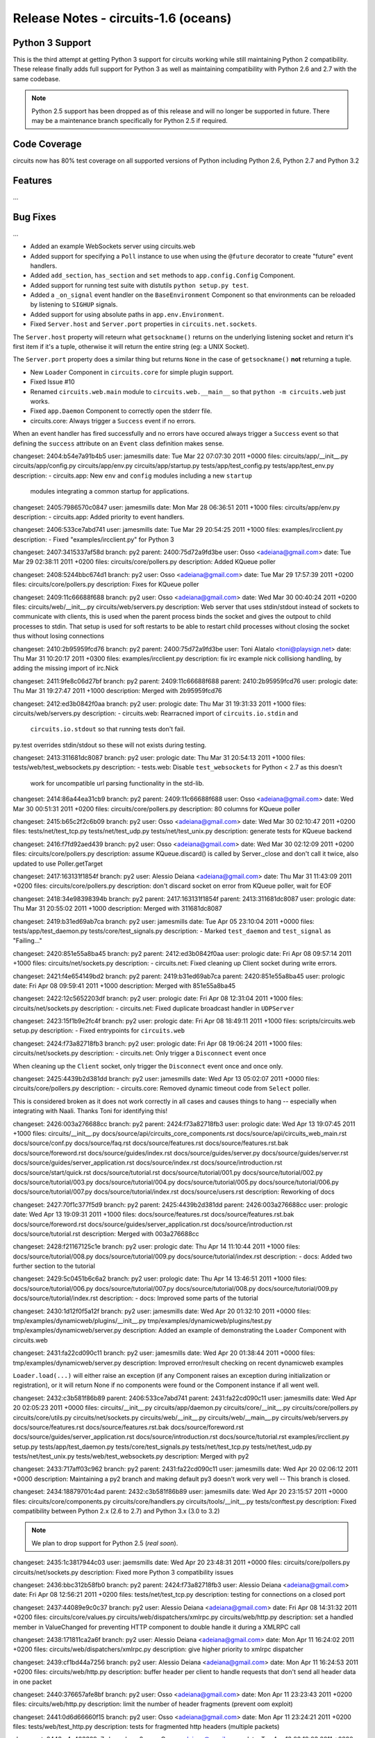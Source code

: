 Release Notes - circuits-1.6 (oceans)
-------------------------------------


Python 3 Support
................

This is the third attempt at getting Python 3 support for circuits working
while still maintaining Python 2 compatibility. These release finally adds
full support for Python 3 as well as maintaining compatibility with Python
2.6 and 2.7 with the same codebase.

.. note::
   Python 2.5 support has been dropped as of this release and will no
   longer be supported in future. There may be a maintenance branch
   specifically for Python 2.5 if required.


Code Coverage
.............

circuits now has 80% test coverage on all supported versions of Python
including Python 2.6, Python 2.7 and Python 3.2


Features
........

...


Bug Fixes
.........

...



- Added an example WebSockets server using circuits.web
- Added support for specifying a ``Poll`` instance to use when using the
  ``@future`` decorator to create "future" event handlers.
- Added ``add_section``, ``has_section`` and ``set`` methods to
  ``app.config.Config`` Component.
- Added support for running test suite with distutils ``python setup.py
  test``.
- Added a ``_on_signal`` event handler on the ``BaseEnvironment`` Component
  so that environments can be reloaded by listening to ``SIGHUP`` signals.
- Added support for using absolute paths in ``app.env.Environment``.

- Fixed ``Server.host`` and ``Server.port`` properties in
  ``circuits.net.sockets``.

The ``Server.host`` property will reteurn what ``getsockname()`` returns
on the underlying listening socket and return it's first item if it's a
tuple, otherwise it will return the entire string (eg: a UNIX Socket).

The ``Server.port`` property does a similar thing but returns ``None``
in the case of ``getsockname()`` **not** returning a tuple.

- New ``Loader`` Component in ``circuits.core`` for simple plugin support.

- Fixed Issue #10

- Renamed ``circuits.web.main`` module to ``circuits.web.__main__`` so that
  ``python -m circuits.web`` just works.

- Fixed ``app.Daemon`` Component to correctly open the stderr file.

- circuits.core: Always trigger a ``Success`` event if no errors.

When an event handler has fired successfully and no errors have occured
always trigger a ``Success`` event so that defining the ``success``
attribute on an ``Event`` class definition makes sense.


changeset:   2404:b54e7a91b4b5
user:        jamesmills
date:        Tue Mar 22 07:07:30 2011 +0000
files:       circuits/app/__init__.py circuits/app/config.py circuits/app/env.py circuits/app/startup.py tests/app/test_config.py tests/app/test_env.py
description:
- circuits.app: New ``env`` and ``config`` modules including a new ``startup``
  modules integrating a common startup for applications.


changeset:   2405:7986570c0847
user:        jamesmills
date:        Mon Mar 28 06:36:51 2011 +1000
files:       circuits/app/env.py
description:
- circuits.app: Added priority to event handlers.


changeset:   2406:533ce7abd741
user:        jamesmills
date:        Tue Mar 29 20:54:25 2011 +1000
files:       examples/ircclient.py
description:
- Fixed "examples/ircclient.py" for Python 3


changeset:   2407:3415337af58d
branch:      py2
parent:      2400:75d72a9fd3be
user:        Osso <adeiana@gmail.com>
date:        Tue Mar 29 02:38:11 2011 +0200
files:       circuits/core/pollers.py
description:
Added KQueue poller


changeset:   2408:5244bbc674d1
branch:      py2
user:        Osso <adeiana@gmail.com>
date:        Tue Mar 29 17:57:39 2011 +0200
files:       circuits/core/pollers.py
description:
Fixes for KQueue poller


changeset:   2409:11c66688f688
branch:      py2
user:        Osso <adeiana@gmail.com>
date:        Wed Mar 30 00:40:24 2011 +0200
files:       circuits/web/__init__.py circuits/web/servers.py
description:
Web server that uses stdin/stdout instead of sockets to communicate with clients, this is used when the parent process binds the socket and gives the outpout to child processes to stdin. That setup is used for soft restarts to be able to restart child processes without closing the socket thus without losing connections


changeset:   2410:2b95959fcd76
branch:      py2
parent:      2400:75d72a9fd3be
user:        Toni Alatalo <toni@playsign.net>
date:        Thu Mar 31 10:20:17 2011 +0300
files:       examples/ircclient.py
description:
fix irc example nick collisiong handling, by adding the missing import of irc.Nick


changeset:   2411:9fe8c06d27bf
branch:      py2
parent:      2409:11c66688f688
parent:      2410:2b95959fcd76
user:        prologic
date:        Thu Mar 31 19:27:47 2011 +1000
description:
Merged with 2b95959fcd76


changeset:   2412:ed3b0842f0aa
branch:      py2
user:        prologic
date:        Thu Mar 31 19:31:33 2011 +1000
files:       circuits/web/servers.py
description:
- circuits.web: Rearracned import of ``circuits.io.stdin`` and
  ``circuits.io.stdout`` so that running tests don't fail.

py.test overrides stdin/stdout so these will not exists during testing.


changeset:   2413:311681dc8087
branch:      py2
user:        prologic
date:        Thu Mar 31 20:54:13 2011 +1000
files:       tests/web/test_websockets.py
description:
- tests.web: Disable ``test_websockets`` for Python < 2.7 as this doesn't
  work for uncompatible url parsing functionality in the std-lib.


changeset:   2414:86a44ea31cb9
branch:      py2
parent:      2409:11c66688f688
user:        Osso <adeiana@gmail.com>
date:        Wed Mar 30 00:51:31 2011 +0200
files:       circuits/core/pollers.py
description:
80 columns for KQueue poller


changeset:   2415:b65c2f2c6b09
branch:      py2
user:        Osso <adeiana@gmail.com>
date:        Wed Mar 30 02:10:47 2011 +0200
files:       tests/net/test_tcp.py tests/net/test_udp.py tests/net/test_unix.py
description:
generate tests for KQueue backend


changeset:   2416:f7fd92aed439
branch:      py2
user:        Osso <adeiana@gmail.com>
date:        Wed Mar 30 02:12:09 2011 +0200
files:       circuits/core/pollers.py
description:
assume KQueue.discard() is called by Server._close and don't call it twice, also updated to use Poller.getTarget


changeset:   2417:163131f1854f
branch:      py2
user:        Alessio Deiana <adeiana@gmail.com>
date:        Thu Mar 31 11:43:09 2011 +0200
files:       circuits/core/pollers.py
description:
don't discard socket on error from KQueue poller, wait for EOF


changeset:   2418:34e98398394b
branch:      py2
parent:      2417:163131f1854f
parent:      2413:311681dc8087
user:        prologic
date:        Thu Mar 31 20:55:02 2011 +1000
description:
Merged with 311681dc8087


changeset:   2419:b31ed69ab7ca
branch:      py2
user:        jamesmills
date:        Tue Apr 05 23:10:04 2011 +0000
files:       tests/app/test_daemon.py tests/core/test_signals.py
description:
- Marked ``test_daemon`` and ``test_signal`` as "Failing..."


changeset:   2420:851e55a8ba45
branch:      py2
parent:      2412:ed3b0842f0aa
user:        prologic
date:        Fri Apr 08 09:57:14 2011 +1000
files:       circuits/net/sockets.py
description:
- circuits.net: Fixed cleaning up Client socket during write errors.


changeset:   2421:f4e654149bd2
branch:      py2
parent:      2419:b31ed69ab7ca
parent:      2420:851e55a8ba45
user:        prologic
date:        Fri Apr 08 09:59:41 2011 +1000
description:
Merged with 851e55a8ba45


changeset:   2422:12c5652203df
branch:      py2
user:        prologic
date:        Fri Apr 08 12:31:04 2011 +1000
files:       circuits/net/sockets.py
description:
- circuits.net: Fixed duplicate broadcast handler in ``UDPServer``


changeset:   2423:15f1b9e2fc4f
branch:      py2
user:        prologic
date:        Fri Apr 08 18:49:11 2011 +1000
files:       scripts/circuits.web setup.py
description:
- Fixed entrypoints for ``circuits.web``


changeset:   2424:f73a82718fb3
branch:      py2
user:        prologic
date:        Fri Apr 08 19:06:24 2011 +1000
files:       circuits/net/sockets.py
description:
- circuits.net: Only trigger a ``Disconnect`` event once

When cleaning up the ``Client`` socket, only trigger the ``Disconnect``
event once and once only.


changeset:   2425:4439b2d381dd
branch:      py2
user:        jamesmills
date:        Wed Apr 13 05:02:07 2011 +0000
files:       circuits/core/pollers.py
description:
- circuits.core: Removed dynamic timeout code from ``Select`` poller.

This is considered broken as it does not work correctly in all cases and causes things to hang -- especially when integrating with Naali. Thanks Toni for identifying this!


changeset:   2426:003a276688cc
branch:      py2
parent:      2424:f73a82718fb3
user:        prologic
date:        Wed Apr 13 19:07:45 2011 +1000
files:       circuits/__init__.py docs/source/api/circuits_core_components.rst docs/source/api/circuits_web_main.rst docs/source/conf.py docs/source/faq.rst docs/source/features.rst docs/source/features.rst.bak docs/source/foreword.rst docs/source/guides/index.rst docs/source/guides/server.py docs/source/guides/server.rst docs/source/guides/server_application.rst docs/source/index.rst docs/source/introduction.rst docs/source/start/quick.rst docs/source/tutorial.rst docs/source/tutorial/001.py docs/source/tutorial/002.py docs/source/tutorial/003.py docs/source/tutorial/004.py docs/source/tutorial/005.py docs/source/tutorial/006.py docs/source/tutorial/007.py docs/source/tutorial/index.rst docs/source/users.rst
description:
Reworking of docs


changeset:   2427:70f1c377f5d9
branch:      py2
parent:      2425:4439b2d381dd
parent:      2426:003a276688cc
user:        prologic
date:        Wed Apr 13 19:09:31 2011 +1000
files:       docs/source/features.rst docs/source/features.rst.bak docs/source/foreword.rst docs/source/guides/server_application.rst docs/source/introduction.rst docs/source/tutorial.rst
description:
Merged with 003a276688cc


changeset:   2428:f21167125c1e
branch:      py2
user:        prologic
date:        Thu Apr 14 11:10:44 2011 +1000
files:       docs/source/tutorial/008.py docs/source/tutorial/009.py docs/source/tutorial/index.rst
description:
- docs: Added two further section to the tutorial


changeset:   2429:5c0451b6c6a2
branch:      py2
user:        prologic
date:        Thu Apr 14 13:46:51 2011 +1000
files:       docs/source/tutorial/006.py docs/source/tutorial/007.py docs/source/tutorial/008.py docs/source/tutorial/009.py docs/source/tutorial/index.rst
description:
- docs: Improved some parts of the tutorial


changeset:   2430:1d12f0f5a12f
branch:      py2
user:        jamesmills
date:        Wed Apr 20 01:32:10 2011 +0000
files:       tmp/examples/dynamicweb/plugins/__init__.py tmp/examples/dynamicweb/plugins/test.py tmp/examples/dynamicweb/server.py
description:
Added an example of demonstrating the ``Loader`` Component with circuits.web


changeset:   2431:fa22cd090c11
branch:      py2
user:        jamesmills
date:        Wed Apr 20 01:38:44 2011 +0000
files:       tmp/examples/dynamicweb/server.py
description:
Improved error/result checking on recent dynamicweb examples

``Loader.load(...)`` will either raise an exception (if any Component raises
an exception during initialization or registration), or it will return None
if no components were found or the Component instance if all went well.


changeset:   2432:c3b581f86b89
parent:      2406:533ce7abd741
parent:      2431:fa22cd090c11
user:        jamesmills
date:        Wed Apr 20 02:05:23 2011 +0000
files:       circuits/__init__.py circuits/app/daemon.py circuits/core/__init__.py circuits/core/pollers.py circuits/core/utils.py circuits/net/sockets.py circuits/web/__init__.py circuits/web/__main__.py circuits/web/servers.py docs/source/features.rst docs/source/features.rst.bak docs/source/foreword.rst docs/source/guides/server_application.rst docs/source/introduction.rst docs/source/tutorial.rst examples/ircclient.py setup.py tests/app/test_daemon.py tests/core/test_signals.py tests/net/test_tcp.py tests/net/test_udp.py tests/net/test_unix.py tests/web/test_websockets.py
description:
Merged with py2


changeset:   2433:717aff03c962
branch:      py2
parent:      2431:fa22cd090c11
user:        jamesmills
date:        Wed Apr 20 02:06:12 2011 +0000
description:
Maintaining a py2 branch and making default py3 doesn't work very well -- This branch is closed.


changeset:   2434:18879701c4ad
parent:      2432:c3b581f86b89
user:        jamesmills
date:        Wed Apr 20 23:15:57 2011 +0000
files:       circuits/core/components.py circuits/core/handlers.py circuits/tools/__init__.py tests/conftest.py
description:
Fixed compatibility between Python 2.x (2.6 to 2.7) and Python 3.x (3.0 to 3.2)

.. note::
   We plan to drop support for Python 2.5 (*real soon*).


changeset:   2435:1c3817944c03
user:        jaemsmills
date:        Wed Apr 20 23:48:31 2011 +0000
files:       circuits/core/pollers.py circuits/net/sockets.py
description:
Fixed more Python 3 compatibility issues


changeset:   2436:bbc312b58fb0
branch:      py2
parent:      2424:f73a82718fb3
user:        Alessio Deiana <adeiana@gmail.com>
date:        Fri Apr 08 12:56:21 2011 +0200
files:       tests/net/test_tcp.py
description:
testing for connections on a closed port


changeset:   2437:44089e9c0c37
branch:      py2
user:        Alessio Deiana <adeiana@gmail.com>
date:        Fri Apr 08 14:31:32 2011 +0200
files:       circuits/core/values.py circuits/web/dispatchers/xmlrpc.py circuits/web/http.py
description:
set a handled member in ValueChanged for preventing HTTP component to double handle it during a XMLRPC call


changeset:   2438:171811ca2a6f
branch:      py2
user:        Alessio Deiana <adeiana@gmail.com>
date:        Mon Apr 11 16:24:02 2011 +0200
files:       circuits/web/dispatchers/xmlrpc.py
description:
give higher priority to xmlrpc dispatcher


changeset:   2439:cf1bd44a7256
branch:      py2
user:        Alessio Deiana <adeiana@gmail.com>
date:        Mon Apr 11 16:24:53 2011 +0200
files:       circuits/web/http.py
description:
buffer header per client to handle requests that don't send all header data in one packet


changeset:   2440:376657afe8bf
branch:      py2
user:        Osso <adeiana@gmail.com>
date:        Mon Apr 11 23:23:43 2011 +0200
files:       circuits/web/http.py
description:
limit the number of header fragments (prevent oom exploit)


changeset:   2441:0d6d66660f15
branch:      py2
user:        Osso <adeiana@gmail.com>
date:        Mon Apr 11 23:24:21 2011 +0200
files:       tests/web/test_http.py
description:
tests for fragmented http headers (multiple packets)


changeset:   2442:c4a403329e7a
branch:      py2
user:        Osso <adeiana@gmail.com>
date:        Tue Apr 12 02:19:03 2011 +0200
files:       circuits/web/http.py
description:
cleanup buffers when erroring on too many http fragements


changeset:   2443:b0e2955eb27e
branch:      py2
user:        Osso <adeiana@gmail.com>
date:        Tue Apr 12 03:00:24 2011 +0200
files:       circuits/web/http.py
description:
we don't have a request/response yet, so just an invalid headers error


changeset:   2444:879af3cdeaf9
parent:      2435:1c3817944c03
parent:      2443:b0e2955eb27e
user:        Alessio Deiana <adeiana@gmail.com>
date:        Thu Apr 21 11:54:56 2011 +0200
files:       circuits/core/values.py circuits/web/dispatchers/xmlrpc.py circuits/web/http.py tests/net/test_tcp.py
description:
merged osso changes from py2 branch


changeset:   2445:e23e1289ea5d
branch:      py2
parent:      2443:b0e2955eb27e
user:        Alessio Deiana <adeiana@gmail.com>
date:        Thu Apr 21 11:58:04 2011 +0200
description:
closed py2, now python2 and 3 both work with default


changeset:   2446:291e032d900d
parent:      2444:879af3cdeaf9
user:        Alessio Deiana <adeiana@gmail.com>
date:        Thu Apr 21 14:38:56 2011 +0200
files:       circuits/web/_httpauth.py circuits/web/controllers.py circuits/web/dispatchers/virtualhosts.py circuits/web/dispatchers/websockets.py circuits/web/dispatchers/xmlrpc.py circuits/web/errors.py circuits/web/http.py circuits/web/servers.py circuits/web/utils.py circuits/web/wrappers.py
description:
fixes of various import for py2 compatibility


changeset:   2447:07d81e4ad198
user:        Alessio Deiana <adeiana@gmail.com>
date:        Thu Apr 21 17:58:42 2011 +0200
files:       circuits/app/config.py circuits/net/protocols/line.py circuits/web/client.py circuits/web/servers.py tests/app/test_env.py tests/web/test_basicauth.py tests/web/test_conn.py tests/web/test_cookies.py tests/web/test_core.py tests/web/test_digestauth.py tests/web/test_exceptions.py tests/web/test_expires.py tests/web/test_expose.py tests/web/test_future.py tests/web/test_generator.py tests/web/test_json.py tests/web/test_logger.py tests/web/test_null_response.py tests/web/test_request_failure.py tests/web/test_serve_download.py tests/web/test_serve_file.py tests/web/test_servers.py tests/web/test_sessions.py tests/web/test_static.py
description:
updated imports to work with python2


changeset:   2448:462abc1bc989
user:        Alessio Deiana <adeiana@gmail.com>
date:        Thu Apr 21 18:26:08 2011 +0200
files:       circuits/web/wsgi.py tests/web/test_unicode.py tests/web/test_utils.py tests/web/test_value.py tests/web/test_web_task.py tests/web/test_wsgi_gateway.py tests/web/test_wsgi_gateway_errors.py tests/web/test_wsgi_gateway_generator.py tests/web/test_wsgi_gateway_yield.py tests/web/test_xmlrpc.py tests/web/websocket.py
description:
updated more imports to work with python2


changeset:   2449:bf9e9546767c
user:        Alessio Deiana <adeiana@gmail.com>
date:        Fri Apr 22 11:18:18 2011 +0200
files:       tests/conftest.py
description:
fix for wait_event in tests


changeset:   2450:2fc8c32f3c44
user:        Alessio Deiana <adeiana@gmail.com>
date:        Fri Apr 22 15:29:37 2011 +0200
files:       circuits/core/debugger.py tests/app/test_env.py tests/conftest.py tests/core/test_debugger.py tests/web/test_yield.py
description:
fixed tests for debugger, was import trying to write a non-unicode string into io.StringIO when using py2, now uses StringIO.StringIO if available


changeset:   2451:887667b894ce
user:        Alessio Deiana <adeiana@gmail.com>
date:        Fri Apr 22 18:04:32 2011 +0200
files:       tests/net/test_pipe.py
description:
added kqueue to net/test_pipe tests


changeset:   2452:f4e304eaeb42
user:        Alessio Deiana <adeiana@gmail.com>
date:        Fri Apr 22 18:05:19 2011 +0200
files:       tests/core/test_utils.py
description:
only delete .pyc if it exists since remove(ignore_errors=True) seems to still raise errors


changeset:   2453:d381cdc91606
user:        Alessio Deiana <adeiana@gmail.com>
date:        Fri Apr 22 18:06:06 2011 +0200
files:       tests/core/test_debugger.py
description:
removed left over print in core/test_debugger


changeset:   2454:2216c1dbd728
user:        Alessio Deiana <adeiana@gmail.com>
date:        Fri Apr 22 18:07:54 2011 +0200
files:       circuits/net/sockets.py
description:
py2 compatibility for passing a socket to Client(socket)


changeset:   2455:fb545d6fa9a0
user:        Alessio Deiana <adeiana@gmail.com>
date:        Fri Apr 22 18:08:31 2011 +0200
files:       circuits/net/sockets.py
description:
for unixclient only do init when registering itself and not other components


changeset:   2456:da043ba87de8
user:        Alessio Deiana <adeiana@gmail.com>
date:        Fri Apr 22 18:09:55 2011 +0200
files:       circuits/core/values.py
description:
py2 compatibility for Value.__iter__


changeset:   2457:9b39acd88f82
user:        Alessio Deiana <adeiana@gmail.com>
date:        Fri Apr 22 19:48:22 2011 +0200
files:       circuits/web/servers.py
description:
fixed a set/tuple init


changeset:   2458:820e92ca65ee
user:        Osso <adeiana@gmail.com>
date:        Sat Apr 23 00:43:14 2011 +0200
files:       circuits/core/components.py
description:
don't pass extra arguments to object.__init__


changeset:   2459:65a14a8d5b5f
user:        Osso <adeiana@gmail.com>
date:        Sat Apr 23 00:44:59 2011 +0200
files:       circuits/tools/__init__.py circuits/web/dispatchers/jsonrpc.py
description:
fixed tryimport to accept a string as argument in addition to tuples


changeset:   2460:d64ce8c15bf0
user:        Osso <adeiana@gmail.com>
date:        Sat Apr 23 00:45:55 2011 +0200
files:       circuits/web/controllers.py
description:
fixed metaclasses trick for web/servers.py


changeset:   2461:75cd94c6dc40
user:        Osso <adeiana@gmail.com>
date:        Sat Apr 23 01:17:54 2011 +0200
files:       circuits/web/controllers.py
description:
fixed metaclasses trick for web/servers.py (again)


changeset:   2462:a1ed88946a80
user:        Osso <adeiana@gmail.com>
date:        Sat Apr 23 01:59:56 2011 +0200
files:       circuits/web/_httpauth.py tests/web/test_basicauth.py
description:
fixes for basicauth for py26


changeset:   2463:c951fc73d395
user:        Osso <adeiana@gmail.com>
date:        Sat Apr 23 03:04:32 2011 +0200
files:       circuits/web/wrappers.py tests/conftest.py tests/web/test_basicauth.py tests/web/test_cookies.py tests/web/test_core.py
description:
more tests fixing


changeset:   2464:c3602a626325
user:        Osso <adeiana@gmail.com>
date:        Sat Apr 23 19:19:53 2011 +0200
files:       circuits/net/sockets.py circuits/tools/__init__.py tests/net/test_tcp.py tests/web/test_expires.py tests/web/test_json.py tests/web/test_logger.py tests/web/websocket.py
description:
more tests pass


changeset:   2465:cab632d743dd
user:        Osso <adeiana@gmail.com>
date:        Sat Apr 23 19:50:05 2011 +0200
files:       circuits/web/wrappers.py
description:
only encode cookies if they don't match str type


changeset:   2466:2b1b8d31712d
user:        Osso <adeiana@gmail.com>
date:        Sat Apr 23 19:50:48 2011 +0200
files:       circuits/web/http.py
description:
data is bytes buffer so use b'\r\n\r\n' instead


changeset:   2467:c3914b6f8348
user:        Osso <adeiana@gmail.com>
date:        Sun Apr 24 00:58:37 2011 +0200
files:       circuits/core/debugger.py circuits/web/http.py tests/core/test_utils.py tests/web/test_core.py tests/web/test_http.py tests/web/test_websockets.py tests/web/websocket.py
description:
more tests fixes


changeset:   2468:fb3e6a4f3765
user:        Osso <adeiana@gmail.com>
date:        Sun Apr 24 01:05:23 2011 +0200
files:       circuits/tools/__init__.py circuits/web/utils.py
description:
removed unused imports


changeset:   2469:b954aa0b05e4
user:        Osso <adeiana@gmail.com>
date:        Sun Apr 24 01:18:38 2011 +0200
files:       tests/web/test_utils.py
description:
fixes for utils.decompress in py2


changeset:   2470:489c2ca3d643
user:        prologic
date:        Sun Apr 24 12:20:15 2011 +1000
files:       tests/app/test_daemon.py tests/app/test_logger.py tests/core/test_bridge.py tests/core/test_ipc.py tests/web/test_gzip.py tests/web/test_jsonrpc.py tests/web/test_multipartformdata.py tests/web/test_web_task.py tests/web/test_wsgi_application.py tests/web/test_wsgi_application_generator.py tests/web/test_wsgi_application_yield.py
description:
Removed all pytest.skip(...)


changeset:   2471:924c3c008b35
user:        prologic
date:        Sun Apr 24 12:37:31 2011 +1000
files:       tmp/cython/hello.c tmp/cython/hello.pyx tmp/cython/setup.py
description:
Added simple Hello World Cython extension module


changeset:   2472:cf616d039b33
parent:      2469:b954aa0b05e4
user:        Osso <adeiana@gmail.com>
date:        Sun Apr 24 03:16:04 2011 +0200
files:       tests/web/test_websockets.py
description:
change skipif to skip for websockets tests


changeset:   2473:b241eeea484a
user:        Osso <adeiana@gmail.com>
date:        Sun Apr 24 04:14:45 2011 +0200
files:       tests/web/helpers.py tests/web/jsonrpclib.py tests/web/test_basicauth.py tests/web/test_cookies.py tests/web/test_core.py tests/web/test_digestauth.py tests/web/test_exceptions.py tests/web/test_expires.py tests/web/test_expose.py tests/web/test_future.py tests/web/test_generator.py tests/web/test_gzip.py tests/web/test_json.py tests/web/test_jsonrpc.py tests/web/test_logger.py tests/web/test_multipartformdata.py tests/web/test_null_response.py tests/web/test_request_failure.py tests/web/test_serve_download.py tests/web/test_serve_file.py tests/web/test_servers.py tests/web/test_sessions.py tests/web/test_static.py tests/web/test_unicode.py tests/web/test_value.py tests/web/test_web_task.py tests/web/test_wsgi_application.py tests/web/test_wsgi_application_generator.py tests/web/test_wsgi_application_yield.py tests/web/test_wsgi_gateway.py tests/web/test_wsgi_gateway_errors.py tests/web/test_wsgi_gateway_generator.py tests/web/test_wsgi_gateway_yield.py tests/web/test_xmlrpc.py tests/web/test_yield.py tests/web/websocket.py
description:
factored tests/web imports try...catch for py2/3 in tests/web/helpers.py


changeset:   2474:31b9340ac62c
parent:      2473:b241eeea484a
parent:      2471:924c3c008b35
user:        prologic
date:        Sun Apr 24 12:41:54 2011 +1000
files:       tests/web/test_gzip.py tests/web/test_jsonrpc.py tests/web/test_multipartformdata.py tests/web/test_web_task.py tests/web/test_wsgi_application.py tests/web/test_wsgi_application_generator.py tests/web/test_wsgi_application_yield.py
description:
Merged with 924c3c008b35


changeset:   2475:b8c14e5aafeb
parent:      2473:b241eeea484a
parent:      2470:489c2ca3d643
user:        Osso <adeiana@gmail.com>
date:        Sun Apr 24 04:38:23 2011 +0200
files:       tests/web/test_gzip.py tests/web/test_jsonrpc.py tests/web/test_multipartformdata.py tests/web/test_web_task.py tests/web/test_wsgi_application.py tests/web/test_wsgi_application_generator.py tests/web/test_wsgi_application_yield.py
description:
merged with main branch


changeset:   2476:64aa0492904c
parent:      2475:b8c14e5aafeb
parent:      2474:31b9340ac62c
user:        prologic
date:        Sun Apr 24 12:47:09 2011 +1000
files:       tests/web/test_jsonrpc.py tests/web/test_wsgi_application.py tests/web/test_wsgi_application_generator.py tests/web/test_wsgi_application_yield.py
description:
Merged with 31b9340ac62c


changeset:   2477:a628a2e09dab
parent:      2475:b8c14e5aafeb
user:        Osso <adeiana@gmail.com>
date:        Sun Apr 24 05:00:42 2011 +0200
files:       circuits/core/manager.py tests/web/test_web_task.py
description:
s/process.isAlive/process.is_alive


changeset:   2478:4abc28aa76db
user:        Osso <adeiana@gmail.com>
date:        Sun Apr 24 14:35:14 2011 +0200
files:       circuits/net/sockets.py
description:
fixes a race condition bug with UNIXClient that would prevent it from adding read listener on startup


changeset:   2479:c9fd4a763135
user:        Osso <adeiana@gmail.com>
date:        Sun Apr 24 14:35:42 2011 +0200
files:       tests/web/test_web_task.py
description:
removed debugged output for web task test


changeset:   2480:3d4bc23fff34
user:        Osso <adeiana@gmail.com>
date:        Sun Apr 24 14:36:05 2011 +0200
files:       circuits/web/http.py
description:
removed debugging output in web/http.py


changeset:   2481:7eb3185734df
user:        Osso <adeiana@gmail.com>
date:        Sun Apr 24 14:37:49 2011 +0200
files:       circuits/core/debugger.py
description:
fixes some comments typos


changeset:   2482:f6cf1e74cba3
user:        Osso <adeiana@gmail.com>
date:        Sun Apr 24 14:38:11 2011 +0200
files:       circuits/core/bridge.py
description:
fixes for py2 imports


changeset:   2483:3a0b04d74a2f
user:        Osso <adeiana@gmail.com>
date:        Sun Apr 24 15:20:18 2011 +0200
files:       circuits/net/sockets.py
description:
in client only encode data if not of type bytes


changeset:   2484:e9bef31f8768
user:        Osso <adeiana@gmail.com>
date:        Mon Apr 25 04:40:18 2011 +0200
files:       circuits/core/bridge.py tests/web/test_web_task.py
description:
fixes for test_web_task.py, bridge was trying to unpickle bytes with StringIO


changeset:   2485:d4dd36180e43
user:        Osso <adeiana@gmail.com>
date:        Mon Apr 25 05:30:02 2011 +0200
files:       tests/app/test_daemon.py
description:
fixes for app/test_daemon.py, was assuming python executable was called python


changeset:   2486:caf821d3d124
user:        Osso <adeiana@gmail.com>
date:        Mon Apr 25 05:54:36 2011 +0200
files:       circuits/app/log.py tests/app/test_logger.py
description:
test logger.exception in an exception to make it work


changeset:   2487:f950837c34bd
user:        Osso <adeiana@gmail.com>
date:        Mon Apr 25 06:34:56 2011 +0200
files:       tests/core/test_signals.py
description:
removed cov requirement from core/test_signals.py


changeset:   2488:1c0dffcc4f14
user:        Osso <adeiana@gmail.com>
date:        Mon Apr 25 06:35:45 2011 +0200
files:       circuits/app/daemon.py
description:
fixes for daemonizer, was failing to exit parents


changeset:   2489:8b997290642b
user:        Osso <adeiana@gmail.com>
date:        Mon Apr 25 07:26:46 2011 +0200
files:       tests/web/test_gzip.py
description:
handle imports for py2/3 in web/test_gzip.py


changeset:   2490:1309ddbfb0eb
user:        Osso <adeiana@gmail.com>
date:        Mon Apr 25 07:27:16 2011 +0200
files:       tests/app/test_logger.py
description:
removed debug print in app/test_logger.py


changeset:   2491:7a989451e42c
user:        Osso <adeiana@gmail.com>
date:        Mon Apr 25 07:28:03 2011 +0200
files:       circuits/web/utils.py
description:
test for isinstance(bytes) instead of isinstance(str) before encoding


changeset:   2492:46038670d7d9
user:        Osso <adeiana@gmail.com>
date:        Mon Apr 25 07:29:07 2011 +0200
files:       circuits/web/http.py
description:
handle response data in bytes, to be compatible with gzipped responses


changeset:   2493:519ff77aa76d
user:        Osso <adeiana@gmail.com>
date:        Mon Apr 25 07:29:44 2011 +0200
files:       circuits/net/sockets.py
description:
test for isinstance(bytes) instead of isinstance(str) before encoding


changeset:   2494:89c396bba664
user:        Osso <adeiana@gmail.com>
date:        Mon Apr 25 07:31:08 2011 +0200
files:       circuits/app/log.py
description:
removed debug print in app/log.py


changeset:   2495:f0a5f196c2af
user:        Osso <adeiana@gmail.com>
date:        Mon Apr 25 07:32:25 2011 +0200
files:       circuits/core/debugger.py
description:
make sure we are not writing bytes in Debugger StringIO


changeset:   2496:b510ab3d605e
parent:      2495:f0a5f196c2af
parent:      2476:64aa0492904c
user:        prologic
date:        Mon Apr 25 20:17:28 2011 +1000
description:
Merged with 64aa0492904c


changeset:   2497:3de98759786f
user:        prologic
date:        Tue Apr 26 10:45:59 2011 +1000
files:       .hgchurn
description:
Added churn alias file


changeset:   2498:08e6bfcb9fe2
user:        prologic
date:        Wed Apr 27 06:08:50 2011 +1000
files:       circuits/net/sockets.py
description:
- Fixed a missing Event ``Closed()`` not being triggered for ``UDPServer``.


changeset:   2499:4bc48750314d
user:        Alex Mayfield <alexmax2742@gmail.com>
date:        Tue Apr 26 22:54:33 2011 -0400
files:       circuits/net/sockets.py
description:
Yank encoding out of socket layer.


changeset:   2500:f9e16d7efccd
user:        Alex Mayfield <alexmax2742@gmail.com>
date:        Tue Apr 26 23:08:27 2011 -0400
files:       circuits/web/servers.py
description:
Stop trying to create HTTP server with removed socket-level encoding.


changeset:   2501:9c2ad2a3096d
user:        jamesmills
date:        Wed Apr 27 05:55:24 2011 +0000
files:       circuits/net/sockets.py
description:
Make underlyingh ``UDPServer`` socket reuseable by setting ``SO_REUSEADDR``


changeset:   2502:3f465571a3ef
user:        jamesmills
date:        Wed Apr 27 05:55:54 2011 +0000
files:       circuits/web/wsgi.py
description:
Fixed incorrect channel name/target for ``Application`` Web Component


changeset:   2503:5a5f9cbb3cfb
user:        jamesmills
date:        Wed Apr 27 06:17:11 2011 +0000
files:       tests/core/test_pools.py
description:
Compute values before asserting


changeset:   2504:934dfbc768dc
user:        jamesmills
date:        Wed Apr 27 06:17:47 2011 +0000
files:       tests/web/jsonrpclib.py
description:
Fixed invalid py2/py3 imports for urllib/httplib stuff.


changeset:   2505:cab0b3d99228
user:        jamesmills
date:        Wed Apr 27 06:23:22 2011 +0000
files:       tests/core/test_pools.py
description:
Maybe a sleep(1) makes this test pass more reliably?


changeset:   2506:50274cbb4692
user:        Alessio Deiana <adeiana@gmail.com>
date:        Wed Apr 27 16:59:40 2011 +0200
files:       circuits/web/http.py
description:
always decode http headers and url with utf-8


changeset:   2507:931cbf9d145b
user:        Alessio Deiana <adeiana@gmail.com>
date:        Wed Apr 27 17:01:53 2011 +0200
files:       circuits/web/http.py
description:
always send binary data to socket


changeset:   2508:196d0b822001
user:        Alessio Deiana <adeiana@gmail.com>
date:        Wed Apr 27 17:28:48 2011 +0200
files:       circuits/web/http.py circuits/web/wrappers.py
description:
encode the body of http requests on value_changed in the body where we know the encoding to use instead of always encoding to utf-8 in the response object


changeset:   2509:0a3305c4039c
user:        Alessio Deiana <adeiana@gmail.com>
date:        Wed Apr 27 18:15:26 2011 +0200
files:       circuits/web/http.py
description:
always encode headers in response using utf-8


changeset:   2510:a6804cbac512
user:        Alessio Deiana <adeiana@gmail.com>
date:        Wed Apr 27 18:18:58 2011 +0200
files:       circuits/web/wrappers.py
description:
add an encoding parameter to http responses


changeset:   2511:3a8226c00ffb
user:        Alessio Deiana <adeiana@gmail.com>
date:        Wed Apr 27 18:19:44 2011 +0200
files:       circuits/web/servers.py
description:
pass parameter from Server to HTTP instance


changeset:   2512:aa94c0640391
user:        Alessio Deiana <adeiana@gmail.com>
date:        Wed Apr 27 18:28:40 2011 +0200
files:       circuits/web/http.py circuits/web/wrappers.py
description:
response now has an encoding parameter, so we don't need to encode the body before sending it to the response anymore


changeset:   2513:cc03f44c97fe
user:        Alessio Deiana <adeiana@gmail.com>
date:        Wed Apr 27 19:19:03 2011 +0200
files:       circuits/net/sockets.py tests/net/server.py tests/net/test_tcp.py
description:
fixes server socket being discarded twice on close + disconnect


changeset:   2514:a5eadca6708d
user:        Alessio Deiana <adeiana@gmail.com>
date:        Wed Apr 27 19:49:30 2011 +0200
files:       tests/web/test_wsgi_application.py
description:
fixes for test_wsgi_application sending unicode for python2 and not encoding post data for python3


changeset:   2515:38b9459c8cf4
user:        jamesmills
date:        Wed Apr 27 23:18:52 2011 +0000
files:       tests/web/test_websockets.py
description:
Renable websockets test - it isn't looping but failing because of unicode issues


changeset:   2516:0e203d3990f0
user:        jamesmills
date:        Wed Apr 27 23:19:06 2011 +0000
files:       circuits/web/http.py
description:
Use self._encoding


changeset:   2517:a5d871f148f0
user:        jamesmills
date:        Thu Apr 28 01:27:02 2011 +0000
files:       docs/source/index.rst docs/source/roadmap.rst
description:
Added a RoadMap in docs...


changeset:   2518:8ba4d9ef398c
user:        jamesmills
date:        Thu Apr 28 01:32:21 2011 +0000
files:       docs/source/roadmap.rst
description:
Updated RoadMap for 1.6


changeset:   2519:465141673a7a
user:        jamesmills
date:        Thu Apr 28 01:48:00 2011 +0000
files:       circuits/core/futures.py
description:
Added doc string for @future


changeset:   2520:ec457d063a0d
user:        jamesmills
date:        Thu Apr 28 01:51:16 2011 +0000
files:       circuits/core/workers.py
description:
Added doc string for Worker


changeset:   2521:ef167dd35e8a
parent:      2514:a5eadca6708d
user:        Osso <adeiana@gmail.com>
date:        Wed Apr 27 23:24:47 2011 +0200
files:       tests/web/test_multipartformdata.py
description:
fixes for py2/3 import


changeset:   2522:400971939b6a
user:        Osso <adeiana@gmail.com>
date:        Wed Apr 27 23:24:58 2011 +0200
files:       tests/net/test_udp.py
description:
fixes udp test, send binary data to socket


changeset:   2523:3fa5c42b631c
parent:      2521:ef167dd35e8a
user:        Osso <adeiana@gmail.com>
date:        Wed Apr 27 23:25:45 2011 +0200
files:       tests/net/test_udp.py
description:
fixes udp test, send binary data to socket


changeset:   2524:7904f13f0c1c
parent:      2522:400971939b6a
user:        Osso <adeiana@gmail.com>
date:        Wed Apr 27 23:28:09 2011 +0200
files:       tests/web/test_encodings.py
description:
added tests for http using an encoding that is not utf-8


changeset:   2525:265e46dde8b0
parent:      2524:7904f13f0c1c
parent:      2523:3fa5c42b631c
user:        Osso <adeiana@gmail.com>
date:        Wed Apr 27 23:29:28 2011 +0200
files:       tests/net/test_udp.py
description:
merged branch made by mistake


changeset:   2526:9eb847945241
user:        Osso <adeiana@gmail.com>
date:        Wed Apr 27 23:29:56 2011 +0200
files:       tests/net/test_udp.py
description:
removed debugger from test_udp


changeset:   2527:bcc3c09a16da
user:        Osso <adeiana@gmail.com>
date:        Wed Apr 27 23:32:11 2011 +0200
files:       tests/net/test_udp.py
description:
fixes removed debugger from test_udp (removed manager creation line)


changeset:   2528:9055c84e20bd
user:        Osso <adeiana@gmail.com>
date:        Wed Apr 27 23:34:00 2011 +0200
files:       tests/net/test_pipe.py
description:
send binary data to socket in test_pipe


changeset:   2529:19f8d1743ed8
user:        Osso <adeiana@gmail.com>
date:        Wed Apr 27 23:35:16 2011 +0200
files:       tests/net/test_unix.py
description:
send binary data to socket in test_unix


changeset:   2530:193dbe61a76a
user:        Osso <adeiana@gmail.com>
date:        Thu Apr 28 01:44:05 2011 +0200
files:       tests/web/test_client.py
description:
use wait for event in web/test_client


changeset:   2531:11b0490740fd
user:        Osso <adeiana@gmail.com>
date:        Thu Apr 28 01:44:25 2011 +0200
files:       tests/web/test_encodings.py
description:
fixes test for py3


changeset:   2532:e5118b71873c
user:        Osso <adeiana@gmail.com>
date:        Thu Apr 28 01:45:18 2011 +0200
files:       circuits/web/http.py
description:
fixes encoding not being passed to Reponse object, but seems to break the generator


changeset:   2533:efbeff3d4c48
user:        Osso <adeiana@gmail.com>
date:        Thu Apr 28 01:53:54 2011 +0200
files:       circuits/web/http.py
description:
fixes web/test_generator


changeset:   2534:a8c56768c134
user:        Osso <adeiana@gmail.com>
date:        Thu Apr 28 02:35:15 2011 +0200
files:       tests/web/jsonrpclib.py
description:
fixes for py3 and jsonrpclib


changeset:   2535:84303842e135
user:        Osso <adeiana@gmail.com>
date:        Thu Apr 28 02:35:59 2011 +0200
files:       tests/web/test_jsonrpc.py
description:
pass encoding to jsonrpclib in web/test_jsonrpc


changeset:   2536:c1be5fb76cf5
user:        Osso <adeiana@gmail.com>
date:        Thu Apr 28 03:00:54 2011 +0200
files:       circuits/web/dispatchers/jsonrpc.py tests/core/signalapp.py tests/web/jsonrpclib.py
description:
fixes web/test_jsonrpc


changeset:   2537:618a665ac94b
user:        Osso <adeiana@gmail.com>
date:        Thu Apr 28 03:05:43 2011 +0200
files:       tests/web/test_http.py
description:
write bytes to socket in test_http


changeset:   2538:4bc62f701554
user:        Osso <adeiana@gmail.com>
date:        Thu Apr 28 03:06:14 2011 +0200
files:       tests/web/test_http.py
description:
removed debugger from test_http


changeset:   2539:411ceb2bf4a6
user:        Osso <adeiana@gmail.com>
date:        Thu Apr 28 03:26:54 2011 +0200
files:       tests/web/multipartform.py tests/web/test_multipartformdata.py
description:
fixes for web/test_multipartformdata.py


changeset:   2540:b2d1e8ee62ff
parent:      2539:411ceb2bf4a6
parent:      2520:ec457d063a0d
user:        Osso <adeiana@gmail.com>
date:        Thu Apr 28 21:18:22 2011 +0200
files:       circuits/web/http.py
description:
merged main branch ec457d063a0d


changeset:   2541:15f4f7aee997
user:        Osso <adeiana@gmail.com>
date:        Fri Apr 29 01:06:44 2011 +0200
files:       circuits/core/debugger.py circuits/web/dispatchers/websockets.py circuits/web/wrappers.py tests/web/test_websockets.py tests/web/websocket.py
description:
fixes for websockets, websockets tests and debugger encoding handling


changeset:   2542:67d91ef4d997
user:        Osso <adeiana@gmail.com>
date:        Fri Apr 29 01:50:03 2011 +0200
files:       circuits/web/wrappers.py
description:
fix for generators and body, content length was consuming the generator


changeset:   2543:44e74da93c96
user:        Osso <adeiana@gmail.com>
date:        Fri Apr 29 02:03:23 2011 +0200
files:       tests/core/signalapp.py tests/core/test_signals.py
description:
sleep to pass test_signal more reliably


changeset:   2544:9c14a3a00d5c
user:        Osso <adeiana@gmail.com>
date:        Fri Apr 29 02:49:28 2011 +0200
files:       circuits/web/client.py tests/conftest.py tests/web/test_client.py
description:
fixes for http client and http client test


changeset:   2545:34249afdb65c
user:        jamesmills
date:        Fri Apr 29 01:23:31 2011 +0000
files:       tests/web/test_multipartformdata.py
description:
Fixed tests.web.test_multipartformdata by using BytesIO(...) -- NB: circuits (tip) is no longer compatible with Python 2.5


changeset:   2546:dbf2a113f8df
user:        jamesmills
date:        Fri Apr 29 01:50:26 2011 +0000
files:       tests/web/test_multipartformdata.py
description:
Fixed (again) tests.web.test_multipartformdata for _both_ Python 2 and 3 (tested with 2.7 and 3.2)


changeset:   2547:793434309f47
user:        prologic
date:        Fri Apr 29 20:36:34 2011 +1000
files:       circuits/web/__main__.py circuits/web/main.py scripts/circuits.web tests/web/test_main.py
description:
Added system test for circuits.web (the script)


changeset:   2548:bb86980938e0
user:        prologic
date:        Fri Apr 29 21:02:39 2011 +1000
files:       tests/web/test_main.py
description:
Fixed checking of err.ERRCONNREFUSED and removed erroneous pdb


changeset:   2549:d31d1e3d7d09
user:        prologic
date:        Fri Apr 29 21:02:58 2011 +1000
files:       tests/net/client.py tests/net/test_udp.py
description:
Added assertion testing CLose() event on a UDPServer/UDPClient


changeset:   2550:e9be6f99b337
user:        prologic
date:        Fri Apr 29 22:01:34 2011 +1000
files:       circuits/net/sockets.py tests/net/server.py tests/net/test_tcp.py
description:
Fixed a bug with binding to an int (port) in the Client Socket Component


changeset:   2551:46f42d45e89f
user:        prologic
date:        Fri Apr 29 22:01:58 2011 +1000
files:       tests/net/test_client.py
description:
Added tests that test the binding behavior (int/str) of Client Socket Components


changeset:   2552:442210ebca65
user:        prologic
date:        Fri Apr 29 22:13:20 2011 +1000
files:       circuits/drivers/__init__.py circuits/drivers/_gtk.py circuits/drivers/_inotify.py circuits/drivers/_pygame.py circuits/io/notify.py
description:
Removed circuits.drivers and added circuits.io.notify. Why ? Testing drivers for gtk/pygame is really hard. If anyone really wants this feel free to implement it yourself (it's not hard)


changeset:   2553:76ae9b50ddc4
user:        prologic
date:        Fri Apr 29 22:28:01 2011 +1000
files:       circuits/core/manager.py
description:
Added deprecation warnings for .push .add and .remove methods


changeset:   2554:4f5fb32505ba
user:        prologic
date:        Fri Apr 29 22:43:51 2011 +1000
files:       docs/source/api/circuits_app_config.rst docs/source/api/circuits_app_env.rst docs/source/api/circuits_core_handlers.rst docs/source/api/circuits_drivers.rst docs/source/api/circuits_drivers_gtk.rst docs/source/api/circuits_drivers_inotify.rst docs/source/api/circuits_drivers_pygame.rst docs/source/api/circuits_io_notify.rst docs/source/api/circuits_web_headers.rst docs/source/api/circuits_web_main.rst docs/source/api/circuits_web_utils.rst
description:
Updated docs


changeset:   2555:658bd076e5d0
user:        prologic
date:        Fri Apr 29 23:19:53 2011 +1000
files:       circuits/core/pollers.py tests/net/test_pipe.py tests/net/test_tcp.py tests/net/test_udp.py tests/net/test_unix.py
description:
Tided up circuits.core.pollers a bit by removing teh imports and using attribute access in place of


changeset:   2556:bc3b32751ab4
user:        prologic
date:        Sat Apr 30 10:13:22 2011 +1000
files:       RELEASE.rst
description:
Starting to prepare release notes for 1.6


changeset:   2557:b59960e031b3
bookmark:    auto_init
parent:      2375:42e311b4d809
user:        jamesmills
date:        Wed Mar 16 00:52:52 2011 +0000
files:       circuits/core/components.py circuits/core/manager.py
description:
- Experimental Auto Component Initialization

Automatically initializes components by ensuring Manager, BaseComponent
and Component constructors are called automatically without having to
worry about calling ``super(MyComponent, self).__init__(...)``


changeset:   2558:9c187730386d
parent:      2375:42e311b4d809
user:        jamesmills
date:        Wed Mar 16 00:58:35 2011 +0000
files:       circuits/core/manager.py circuits/core/values.py
description:
- Experimental Result Proxy support for result/value management

This adds support for returning Result objects (*as opposed to Value
objects*) which hold a ``Value`` object which in turn encapsulates
the return value from an event handler by proxying it and all
method and special method calls on it. This allows you to write code
like this::

   class App(Component):

   def test(self):
      x = self.push(Foo())
      y = self.push(Bar())
      return x.value + y.value


changeset:   2559:4b382885aae7
parent:      2555:658bd076e5d0
user:        prologic
date:        Sat Apr 30 10:05:33 2011 +1000
files:       circuits/core/manager.py test_event_lock.py
description:
Experimental Event Lock Detection


changeset:   2560:68130a057e1a
user:        prologic
date:        Sat Apr 30 12:35:09 2011 +1000
files:       circuits/core/manager.py test_event_lock.py
description:
Backed out changeset 4b382885aae7 - Broken experiment with event lock
detection.


changeset:   2561:62c8d767f28b
parent:      2560:68130a057e1a
parent:      2556:bc3b32751ab4
user:        prologic
date:        Sat Apr 30 12:36:06 2011 +1000
description:
Merged with bc3b32751ab4


changeset:   2562:b6e276ce1796
parent:      2561:62c8d767f28b
parent:      2558:9c187730386d
user:        prologic
date:        Sat Apr 30 12:36:52 2011 +1000
files:       circuits/core/manager.py circuits/core/values.py
description:
Merged with and discarded result_proxy head/bookmark (broken)


changeset:   2563:b199e6eb4fd8
parent:      2562:b6e276ce1796
parent:      2557:b59960e031b3
user:        prologic
date:        Sat Apr 30 12:37:14 2011 +1000
files:       circuits/core/components.py circuits/core/manager.py
description:
Merged with and discarded auto_init head/bookmark (broken)


changeset:   2564:b894946e8fe9
user:        prologic
date:        Sat Apr 30 13:11:05 2011 +1000
files:       .hgchurn
description:
Updated churn alias file


changeset:   2565:2f2f0eac94a0
user:        prologic
date:        Sun May 01 23:14:27 2011 +1000
files:       circuits/web/controllers.py
description:
Updated docs


changeset:   2566:a2b82e1a236b
parent:      2563:b199e6eb4fd8
user:        prologic
date:        Sat Apr 30 12:51:30 2011 +1000
files:       circuits/core/manager.py test_greenlets.py
description:
Make each event handler executed inside a greenlet


changeset:   2567:defaa85af5d1
user:        Osso <adeiana@gmail.com>
date:        Sat Apr 30 05:18:44 2011 +0200
files:       circuits/core/manager.py
description:
working proof for manager.wait_event


changeset:   2568:d0101454f7de
user:        Osso <adeiana@gmail.com>
date:        Sat Apr 30 05:20:37 2011 +0200
files:       circuits/core/manager.py
description:
delete event from wait_handlers after we have reached it


changeset:   2569:eae9c53cb206
user:        Osso <adeiana@gmail.com>
date:        Sat Apr 30 05:27:22 2011 +0200
files:       circuits/core/manager.py
description:
handle lists of events in wait_event


changeset:   2570:20f05f7e84bc
user:        Osso <adeiana@gmail.com>
date:        Sat Apr 30 05:27:35 2011 +0200
files:       test.py
description:
added example test for greenlets


changeset:   2571:d9ef4955baa7
user:        Osso <adeiana@gmail.com>
date:        Sat Apr 30 05:39:37 2011 +0200
files:       circuits/core/manager.py test.py
description:
added a simple call for synchronous calls to events


changeset:   2572:f34ed5025350
parent:      2570:20f05f7e84bc
user:        prologic
date:        Sat Apr 30 13:40:11 2011 +1000
files:       test.py
description:
Now let's make it work like this (See test.py)


changeset:   2573:00de9286ac73
parent:      2572:f34ed5025350
parent:      2571:d9ef4955baa7
user:        prologic
date:        Sat Apr 30 13:41:03 2011 +1000
files:       test.py
description:
Merged with f34ed5025350


changeset:   2574:04966187e0de
user:        Osso <adeiana@gmail.com>
date:        Sat Apr 30 05:43:04 2011 +0200
files:       test.py
description:
use call() instead of fire()


changeset:   2575:f2eea27ed87f
user:        prologic
date:        Sat Apr 30 13:58:50 2011 +1000
files:       test_greenlets.py
description:
Removed broken test case


changeset:   2576:8d443de69ac9
user:        prologic
date:        Sat Apr 30 14:02:40 2011 +1000
files:       test.py tests/core/test_greenlet.py
description:
Make this into a proper unit test


changeset:   2577:70444edc85a2
user:        prologic
date:        Sat Apr 30 14:11:53 2011 +1000
files:       circuits/core/manager.py tests/core/test_greenlet.py
description:
Modifying test case for .waitEvent(...)


changeset:   2578:5c4a6361ef4e
user:        prologic
date:        Sat Apr 30 14:19:45 2011 +1000
files:       tests/core/test_greenlet.py
description:
This should work :/


changeset:   2579:51b56773e71a
user:        prologic
date:        Sat Apr 30 14:48:13 2011 +1000
files:       tests/core/test_greenlet.py
description:
Fixed test for .waitEvent(...)


changeset:   2580:b335e417684d
user:        prologic
date:        Sat Apr 30 15:17:11 2011 +1000
files:       tests/core/test_greenlet.py
description:
Updated test to tesT_wait_class


changeset:   2581:c3041205fd20
user:        prologic
date:        Sat Apr 30 15:18:22 2011 +1000
files:       tests/core/test_greenlet.py
description:
Added test_wait_instance (which fails and isn't implemetned yet)


changeset:   2582:570d6e1ec73a
user:        prologic
date:        Sat Apr 30 15:19:30 2011 +1000
files:       circuits/core/manager.py
description:
Changed attribute name we store active handlers in to _active_handlers


changeset:   2583:ad63c7eeede9
user:        prologic
date:        Sat Apr 30 15:22:55 2011 +1000
files:       circuits/core/manager.py
description:
Renamed some variables to make things a bit more clear :)


changeset:   2584:3a8073ecfaa4
user:        prologic
date:        Sat Apr 30 15:24:48 2011 +1000
files:       circuits/core/manager.py
description:
Fixed event filters


changeset:   2585:565c1e14adaa
user:        prologic
date:        Sat Apr 30 15:53:58 2011 +1000
files:       tests/web/test_main.py
description:
raise an AssertionError if any other error


changeset:   2586:837c9a9762bd
user:        Osso <adeiana@gmail.com>
date:        Sat Apr 30 08:12:26 2011 +0200
files:       circuits/core/manager.py tests/core/test_greenlet.py
description:
all greenlet manager handling, no threads


changeset:   2587:a1b99a264249
user:        Osso <adeiana@gmail.com>
date:        Sat Apr 30 08:17:29 2011 +0200
files:       circuits/core/manager.py tests/core/test_greenlet.py
description:
added a ticks limit for waitEvent


changeset:   2588:8b8aea2c4d6c
user:        Osso <adeiana@gmail.com>
date:        Sat Apr 30 08:20:44 2011 +0200
files:       tests/core/test_greenlet.py
description:
fixed greenlet test


changeset:   2589:07d6b9bf415a
user:        Osso <adeiana@gmail.com>
date:        Sat Apr 30 08:22:48 2011 +0200
files:       circuits/core/manager.py tests/core/test_greenlet.py
description:
fixed greenlet test


changeset:   2590:31316f690a6d
user:        prologic
date:        Sat Apr 30 16:43:05 2011 +1000
files:       circuits/core/manager.py
description:
Added an alias for start -> run


changeset:   2591:b86f410e8fb1
user:        Osso <adeiana@gmail.com>
date:        Sat Apr 30 09:46:37 2011 +0200
files:       circuits/core/manager.py tests/core/test_greenlet.py
description:
new test_wait_component


changeset:   2592:62fbda05d9ef
user:        Osso <adeiana@gmail.com>
date:        Sat Apr 30 22:43:47 2011 +0200
files:       circuits/core/manager.py tests/core/test_greenlet.py
description:
new implementation of waitEvent using only .switch and not array for events


changeset:   2593:6a17762ca2cd
parent:      2585:565c1e14adaa
user:        prologic
date:        Sat Apr 30 18:10:07 2011 +1000
files:       circuits/core/manager.py
description:
Added support for matching event instances for .waitEvent(...)


changeset:   2594:0c1016fab127
parent:      2593:6a17762ca2cd
parent:      2591:b86f410e8fb1
user:        prologic
date:        Sat Apr 30 18:24:23 2011 +1000
files:       circuits/core/manager.py tests/core/test_greenlet.py
description:
Merged with b86f410e8fb1 (broken)


changeset:   2595:288d8e00a253
parent:      2592:62fbda05d9ef
parent:      2594:0c1016fab127
user:        Osso <adeiana@gmail.com>
date:        Sat Apr 30 23:12:55 2011 +0200
files:       circuits/core/manager.py tests/core/test_greenlet.py
description:
merged with 0c1016fab127


changeset:   2596:4f3517882a96
user:        Osso <adeiana@gmail.com>
date:        Sat Apr 30 23:44:20 2011 +0200
files:       tests/core/test_greenlet.py
description:
simplified test_greenlet


changeset:   2597:b59c2e038aa6
user:        Osso <adeiana@gmail.com>
date:        Sun May 01 01:53:29 2011 +0200
files:       circuits/core/manager.py
description:
go back to caller in waitEvent instead of always maingreenlet


changeset:   2598:c7b4b5105020
user:        Osso <adeiana@gmail.com>
date:        Sun May 01 01:58:27 2011 +0200
files:       circuits/core/manager.py
description:
renamed _process to _proc cause of conflicting _process func


changeset:   2599:d0ba8ce0156a
user:        Osso <adeiana@gmail.com>
date:        Sun May 01 01:59:15 2011 +0200
files:       circuits/core/manager.py
description:
renamed _process to _proc cause of conflicting _process func


changeset:   2600:f5ac20a466a6
user:        Osso <adeiana@gmail.com>
date:        Sun May 01 02:58:09 2011 +0200
files:       circuits/core/manager.py
description:
fixes for changed run params


changeset:   2601:ae133d505134
user:        Osso <adeiana@gmail.com>
date:        Sun May 01 03:00:28 2011 +0200
files:       tests/web/test_web_task.py
description:
fixes for tests/web/test_web_task


changeset:   2602:bda273bae78e
parent:      2601:ae133d505134
parent:      2564:b894946e8fe9
user:        Osso <adeiana@gmail.com>
date:        Sun May 01 04:46:54 2011 +0200
description:
merge with b894946e8fe9


changeset:   2603:8628e31badd9
user:        Osso <adeiana@gmail.com>
date:        Sun May 01 05:05:33 2011 +0200
files:       circuits/core/manager.py
description:
remove unused Manager._active_handlers


changeset:   2604:87b937e200cc
parent:      2603:8628e31badd9
parent:      2565:2f2f0eac94a0
user:        prologic
date:        Sun May 01 23:14:40 2011 +1000
description:
Automated merge with https://bitbucket.org/osso/circuits/


changeset:   2605:d7d7b438eeb5
user:        prologic
date:        Sun May 01 23:23:30 2011 +1000
files:       circuits/web/controllers.py
description:
Fixed a bug I introduced in 2f2f0eac94a0 by trying to reindent this module and tidy it up :/


changeset:   2606:0a5dff89163d
user:        prologic
date:        Mon May 02 00:10:03 2011 +1000
files:       circuits/core/manager.py circuits/web/main.py tests/core/test_signals.py
description:
Tided up manager module. Removed Python 2.5 support. Removed SIGHUP signal
handler.


changeset:   2607:2f560d71126f
user:        jamesmills
date:        Tue May 03 02:35:26 2011 +0000
files:       tests/core/test_pools.py
description:
Tided up tests.core.test_pools


changeset:   2608:f56e0d33fb31
user:        jamesmills
date:        Fri May 06 01:08:49 2011 +0000
files:       README.rst circuits/app/daemon.py circuits/core/components.py circuits/core/events.py circuits/core/values.py circuits/core/workers.py circuits/net/protocols/irc.py circuits/net/sockets.py docs/source/guides/server.rst docs/source/tutorial/index.rst examples/web/forms.py examples/web/tpl/index.html
description:
Updated docs - Fixed all incorrect uses of it's vs its


changeset:   2609:1aa734aa9e8f
user:        prologic
date:        Fri May 06 11:13:09 2011 +1000
files:       docs/source/api/circuits.rst
description:
Updated docs - Removed reference to non-existent AOU document circuits_drivers


changeset:   2610:22a89b600207
user:        prologic
date:        Sun May 08 08:50:13 2011 +1000
files:       circuits/core/manager.py tests/core/test_greenlet.py
description:
Make greenlet features optional


changeset:   2611:41673f96c47e
user:        prologic
date:        Sun May 08 08:53:56 2011 +1000
files:       circuits/core/manager.py
description:
Fixed _flush for making greenlet features optional


changeset:   2612:c36b756c4ffb
user:        prologic
date:        Wed May 11 10:49:27 2011 +1000
files:       examples/pygameex.py
description:
Removed obsoluete example (circuits can still be used with pygame though... if anyone needs this it can be easily re-implemetned as a recipe)


changeset:   2613:6b9aa1a2d753
user:        prologic
date:        Wed May 11 10:50:01 2011 +1000
files:       docs/source/_themes/om/genindex.html docs/source/_themes/om/layout.html docs/source/_themes/om/modindex.html docs/source/_themes/om/search.html docs/source/_themes/om/static/default.css docs/source/_themes/om/static/djangodocs.css docs/source/_themes/om/static/docicons-behindscenes.png docs/source/_themes/om/static/docicons-note.png docs/source/_themes/om/static/docicons-philosophy.png docs/source/_themes/om/static/homepage.css docs/source/_themes/om/static/reset-fonts-grids.css docs/source/_themes/om/theme.conf docs/source/conf.py
description:
Updated docs with a borrowed theme from django


changeset:   2614:8907d5dadf87
user:        prologic
date:        Wed May 11 10:51:36 2011 +1000
files:       tests/net/test_udp.py
description:
Added a new test (thanks to AlexMax) which tests for closing a listening socket on a given port and reopening it again -- which fails currently


changeset:   2615:31d4a702493e
parent:      2611:41673f96c47e
user:        prologic
date:        Wed May 11 10:02:02 2011 +1000
files:       circuits/net/sockets.py docs/source/conf.py examples/pygameex.py tests/net/test_udp.py
description:
Removed obsoluete example (circuits can still be used with pygame though... if anyone needs this it can be easily re-implemetned as a recipe)


changeset:   2616:53e2e8d03b97
parent:      2615:31d4a702493e
parent:      2614:8907d5dadf87
user:        prologic
date:        Wed May 11 10:52:24 2011 +1000
files:       tests/net/test_udp.py
description:
Merged with 8907d5dadf87


changeset:   2617:50ee7a8857cc
parent:      2603:8628e31badd9
user:        Alessio Deiana <adeiana@gmail.com>
date:        Mon May 02 15:04:03 2011 +0200
files:       circuits/core/manager.py tests/core/test_greenlet.py
description:
removed extra .value from callEvent when return event value, added test for callEvent


changeset:   2618:55c3b206bc84
user:        Alessio Deiana <adeiana@gmail.com>
date:        Mon May 02 15:14:22 2011 +0200
files:       tests/core/test_greenlet.py
description:
added test_greenlet for callEvent returning a null value


changeset:   2619:0e507fa9e035
parent:      2618:55c3b206bc84
parent:      2616:53e2e8d03b97
user:        prologic
date:        Thu May 12 07:36:29 2011 +1000
files:       circuits/core/manager.py examples/pygameex.py tests/core/test_greenlet.py
description:
Automated merge with https://bitbucket.org/osso/circuits/


changeset:   2620:37557766d63f
parent:      2616:53e2e8d03b97
user:        aspidites
date:        Wed May 11 10:49:24 2011 -0500
files:       examples/cat.py examples/echoserver.py examples/ircbot.py examples/ircclient.py examples/portforward.py examples/telnet.py examples/udplatency.py
description:
Patch by Aspidites:
	- updated push calls to fire


changeset:   2621:fd919c2b7a96
parent:      2620:37557766d63f
parent:      2619:0e507fa9e035
user:        prologic
date:        Thu May 12 07:36:37 2011 +1000
description:
Automated merge with https://bitbucket.org/aspidites/circuits/


changeset:   2622:03acd2800a37
user:        prologic
date:        Fri May 13 09:07:12 2011 +1000
files:       .hgchurn docs/source/contributors.rst docs/source/index.rst
description:
Updated churn alias files and added documentation for circuits contributors


changeset:   2623:b94908326c87
user:        Alessio Deiana <adeiana@gmail.com>
date:        Fri May 13 15:13:57 2011 +0200
files:       tests/net/test_udp.py
description:
bind to a free port instead of fixed port


changeset:   2624:ec7864defd6c
user:        Alessio Deiana <adeiana@gmail.com>
date:        Fri May 13 15:37:05 2011 +0200
files:       circuits/net/sockets.py
description:
handle closing of udpserver socket when no client is connected


changeset:   2625:517bf5f6479a
user:        Alessio Deiana <adeiana@gmail.com>
date:        Fri May 13 16:22:21 2011 +0200
files:       circuits/core/components.py
description:
use removeHandler instead of remove


changeset:   2626:187a324fabfc
user:        Alessio Deiana <adeiana@gmail.com>
date:        Fri May 13 17:59:29 2011 +0200
files:       circuits/core/components.py
description:
unregister event for components


changeset:   2627:293179da866d
user:        Alessio Deiana <adeiana@gmail.com>
date:        Fri May 13 18:01:02 2011 +0200
files:       circuits/core/events.py
description:
unregister event class


changeset:   2628:b24c5e3525d8
user:        Alessio Deiana <adeiana@gmail.com>
date:        Fri May 13 18:01:52 2011 +0200
files:       tests/core/test_component_repr.py
description:
updated test_component_repr to consider unregister event when counting for binded handlers


changeset:   2629:1f01763756eb
user:        Alessio Deiana <adeiana@gmail.com>
date:        Fri May 13 18:02:48 2011 +0200
files:       tests/net/server.py tests/net/test_udp.py
description:
use .fire() instead of .push()


changeset:   2630:e132be3aa171
user:        Alessio Deiana <adeiana@gmail.com>
date:        Fri May 13 18:04:26 2011 +0200
files:       circuits/tools/__init__.py
description:
make util.kill() use events for unregistering components


changeset:   2631:d55336967e32
user:        Alessio Deiana <adeiana@gmail.com>
date:        Fri May 13 18:25:46 2011 +0200
files:       tests/net/test_udp.py
description:
unregister components using an event, kill won't work from a different thread


changeset:   2632:af196ebbd095
user:        Alessio Deiana <adeiana@gmail.com>
date:        Fri May 13 18:26:22 2011 +0200
files:       tests/tools/test_tools.py
description:
updated test to take into account unregister handler in output


changeset:   2633:5c8732519a2e
user:        Alessio Deiana <adeiana@gmail.com>
date:        Fri May 13 18:27:22 2011 +0200
files:       circuits/core/components.py
description:
unregister event with no parameters unregisters all components


changeset:   2634:6bde802f1307
user:        Alessio Deiana <adeiana@gmail.com>
date:        Fri May 13 18:27:30 2011 +0200
files:       circuits/tools/__init__.py
description:
revert to unregistering directly for kill()


changeset:   2635:d8274eb06273
user:        Alessio Deiana <adeiana@gmail.com>
date:        Fri May 13 18:32:26 2011 +0200
files:       tests/core/test_manager_repr.py
description:
updated test to take into account unregister handler


changeset:   2636:cff090a5ec79
user:        Alessio Deiana <adeiana@gmail.com>
date:        Fri May 13 18:32:49 2011 +0200
files:       circuits/core/events.py
description:
default component to None in Unregister event


changeset:   2637:838d10bdeb68
user:        Alessio Deiana <adeiana@gmail.com>
date:        Fri May 13 20:02:33 2011 +0200
files:       circuits/core/components.py
description:
let components unregister by themselves, so that will fire an unregister event when unregistered


changeset:   2638:84041ab45e66
user:        Alessio Deiana <adeiana@gmail.com>
date:        Fri May 13 20:03:59 2011 +0200
files:       circuits/core/manager.py
description:
fixed bug in remove self._cmap and self._tmap handlers


changeset:   2639:37d85d578cf1
user:        Alessio Deiana <adeiana@gmail.com>
date:        Fri May 13 20:05:07 2011 +0200
files:       circuits/core/manager.py
description:
we handle the case of handlers while we are in the handlers loop, handleattrs goes missing so we continue the loop and skip that handler


changeset:   2640:9124f06c8117
user:        Alessio Deiana <adeiana@gmail.com>
date:        Fri May 13 20:05:35 2011 +0200
files:       tests/net/test_udp.py
description:
only unregister server in test_udp, removed debugger form test_udp


changeset:   2641:3069d03ed8aa
user:        Alessio Deiana <adeiana@gmail.com>
date:        Fri May 13 20:19:06 2011 +0200
files:       tests/web/test_main.py
description:
handle not found error in test_main


changeset:   2642:ebf8b964d3ae
user:        prologic
date:        Sat May 14 10:51:30 2011 +1000
files:       tests/web/test_main.py
description:
Fixed a NameError case in tests.web.test_main


changeset:   2643:ac7c220307f1
user:        prologic
date:        Sat May 14 10:53:51 2011 +1000
files:       circuits/core/components.py
description:
Backed out changeset 838d10bdeb68 - This breaks existsing behavior. Component graphs should be kept in trac when unregistering


changeset:   2644:01662a36170f
user:        prologic
date:        Sat May 14 11:29:03 2011 +1000
files:       circuits/core/manager.py
description:
Keep a local copy of handlers and handlerattrs in the local scope of the _dispatcher (which resolves a but exposed by test_udp_close)


changeset:   2645:59b0af12a6e5
user:        prologic
date:        Mon May 16 08:50:30 2011 +1000
files:       docs/source/start/requirements.rst
description:
Updated docs :: Fixed some spelling mistakes


changeset:   2646:03df595c0c0b
user:        prologic
date:        Mon May 16 08:57:04 2011 +1000
files:       circuits/app/daemon.py
description:
Updated docs :: Fixed some spelling mistakes


changeset:   2647:0532aec103a0
user:        prologic
date:        Mon May 16 09:11:57 2011 +1000
files:       circuits/app/env.py
description:
Updated docs :: Fixed some spelling mistakes


changeset:   2648:00c685d9e42f
user:        prologic
date:        Mon May 16 09:15:08 2011 +1000
files:       circuits/app/startup.py
description:
Updated docs :: Fixed some spelling mistakes


changeset:   2649:44ea8ebc8900
user:        prologic
date:        Mon May 16 09:16:49 2011 +1000
files:       circuits/core/components.py
description:
Updated docs :: Fixed some spelling mistakes


changeset:   2650:872f479318a0
user:        prologic
date:        Mon May 16 09:17:55 2011 +1000
files:       circuits/core/debugger.py
description:
Updated docs :: Fixed some spelling mistakes


changeset:   2651:7cd7c412e6fa
user:        prologic
date:        Mon May 16 09:23:30 2011 +1000
files:       circuits/core/events.py
description:
Updated docs :: Fixed some spelling mistakes


changeset:   2652:5b80d2bb7aee
user:        prologic
date:        Mon May 16 09:32:38 2011 +1000
files:       circuits/core/futures.py
description:
Updated docs :; Added some docs to the circuits.core.futures module docstring


changeset:   2653:abfaf35bd14a
user:        prologic
date:        Wed May 18 00:53:29 2011 +1000
files:       circuits/core/manager.py
description:
Possible fix for CPU usage problems when using circuits with no I/O pollers and using a Timer for timed events


changeset:   2654:49131fd3c2cc
user:        prologic
date:        Thu May 19 07:40:17 2011 +1000
files:       examples/telnet.py
description:
Remove use of custom channels in .fire calls


changeset:   2655:af129ca3063d
user:        prologic
date:        Wed Jun 01 08:40:25 2011 +1000
files:       circuits/core/manager.py tests/core/test_debugger.py
description:
Fixed a bug in Manager.tick(...) causing tick exceptions not to be handled properly


changeset:   2656:69db71154f44
tag:         tip
user:        prologic
date:        Wed Jun 01 09:04:59 2011 +1000
files:       circuits/core/manager.py
description:
Removed unnecessary outer try/except in Manager.tick()


